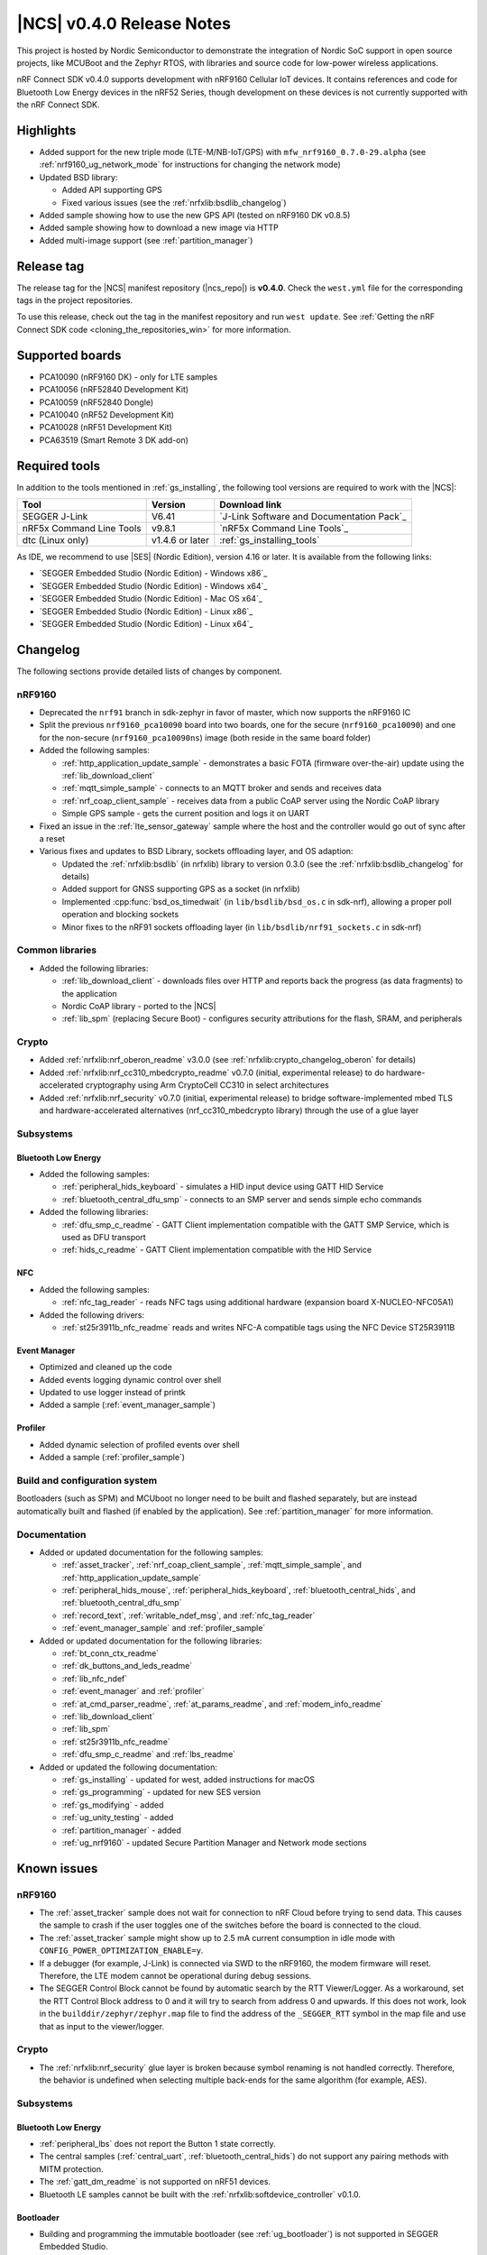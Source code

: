.. _ncs_release_notes_040:

|NCS| v0.4.0 Release Notes
##########################

This project is hosted by Nordic Semiconductor to demonstrate the integration of Nordic SoC support in open source projects, like MCUBoot and the Zephyr RTOS, with libraries and source code for low-power wireless applications.

nRF Connect SDK v0.4.0 supports development with nRF9160 Cellular IoT devices.
It contains references and code for Bluetooth Low Energy devices in the nRF52 Series, though development on these devices is not currently supported with the nRF Connect SDK.

Highlights
**********

* Added support for the new triple mode (LTE-M/NB-IoT/GPS) with ``mfw_nrf9160_0.7.0-29.alpha`` (see :ref:`nrf9160_ug_network_mode` for instructions for changing the network mode)
* Updated BSD library:

  * Added API supporting GPS
  * Fixed various issues (see the :ref:`nrfxlib:bsdlib_changelog`)

* Added sample showing how to use the new GPS API (tested on nRF9160 DK v0.8.5)
* Added sample showing how to download a new image via HTTP
* Added multi-image support (see :ref:`partition_manager`)

Release tag
***********

The release tag for the |NCS| manifest repository (|ncs_repo|) is **v0.4.0**.
Check the ``west.yml`` file for the corresponding tags in the project repositories.

To use this release, check out the tag in the manifest repository and run ``west update``.
See :ref:`Getting the nRF Connect SDK code <cloning_the_repositories_win>` for more information.


Supported boards
****************

* PCA10090 (nRF9160 DK) - only for LTE samples
* PCA10056 (nRF52840 Development Kit)
* PCA10059 (nRF52840 Dongle)
* PCA10040 (nRF52 Development Kit)
* PCA10028 (nRF51 Development Kit)
* PCA63519 (Smart Remote 3 DK add-on)


Required tools
**************

In addition to the tools mentioned in :ref:`gs_installing`, the following tool versions are required to work with the |NCS|:

.. list-table::
   :header-rows: 1

   * - Tool
     - Version
     - Download link
   * - SEGGER J-Link
     - V6.41
     - `J-Link Software and Documentation Pack`_
   * - nRF5x Command Line Tools
     - v9.8.1
     - `nRF5x Command Line Tools`_
   * - dtc (Linux only)
     - v1.4.6 or later
     - :ref:`gs_installing_tools`


As IDE, we recommend to use |SES| (Nordic Edition), version 4.16 or later.
It is available from the following links:

* `SEGGER Embedded Studio (Nordic Edition) - Windows x86`_
* `SEGGER Embedded Studio (Nordic Edition) - Windows x64`_
* `SEGGER Embedded Studio (Nordic Edition) - Mac OS x64`_
* `SEGGER Embedded Studio (Nordic Edition) - Linux x86`_
* `SEGGER Embedded Studio (Nordic Edition) - Linux x64`_


Changelog
*********

The following sections provide detailed lists of changes by component.

nRF9160
=======

* Deprecated the ``nrf91`` branch in sdk-zephyr in favor of master, which now supports the nRF9160 IC
* Split the previous ``nrf9160_pca10090`` board into two boards, one for the secure (``nrf9160_pca10090``) and one for the non-secure (``nrf9160_pca10090ns``) image (both reside in the same board folder)
* Added the following samples:

  * :ref:`http_application_update_sample` - demonstrates a basic FOTA (firmware over-the-air) update using the :ref:`lib_download_client`
  * :ref:`mqtt_simple_sample` - connects to an MQTT broker and sends and receives data
  * :ref:`nrf_coap_client_sample` - receives data from a public CoAP server using the Nordic CoAP library
  * Simple GPS sample - gets the current position and logs it on UART

* Fixed an issue in the :ref:`lte_sensor_gateway` sample where the host and the controller would go out of sync after a reset
* Various fixes and updates to BSD Library, sockets offloading layer, and OS adaption:

  * Updated the :ref:`nrfxlib:bsdlib` (in nrfxlib) library to version 0.3.0 (see the :ref:`nrfxlib:bsdlib_changelog` for details)
  * Added support for GNSS supporting GPS as a socket (in nrfxlib)
  * Implemented :cpp:func:`bsd_os_timedwait` (in ``lib/bsdlib/bsd_os.c`` in sdk-nrf), allowing a proper poll operation and blocking sockets
  * Minor fixes to the nRF91 sockets offloading layer (in ``lib/bsdlib/nrf91_sockets.c`` in sdk-nrf)


Common libraries
================

* Added the following libraries:

  * :ref:`lib_download_client` - downloads files over HTTP and reports back the progress (as data fragments) to the application
  * Nordic CoAP library - ported to the |NCS|
  * :ref:`lib_spm` (replacing Secure Boot) - configures security attributions for the flash, SRAM, and peripherals


Crypto
======

* Added :ref:`nrfxlib:nrf_oberon_readme` v3.0.0 (see :ref:`nrfxlib:crypto_changelog_oberon` for details)
* Added :ref:`nrfxlib:nrf_cc310_mbedcrypto_readme` v0.7.0 (initial, experimental release) to do hardware-accelerated cryptography using Arm CryptoCell CC310 in select architectures
* Added :ref:`nrfxlib:nrf_security` v0.7.0 (initial, experimental release) to bridge software-implemented mbed TLS and hardware-accelerated alternatives (nrf_cc310_mbedcrypto library) through the use of a glue layer


Subsystems
==========

Bluetooth Low Energy
--------------------

* Added the following samples:

  * :ref:`peripheral_hids_keyboard` - simulates a HID input device using GATT HID Service
  * :ref:`bluetooth_central_dfu_smp` - connects to an SMP server and sends simple echo commands

* Added the following libraries:

  * :ref:`dfu_smp_c_readme` - GATT Client implementation compatible with the GATT SMP Service, which is used as DFU transport
  * :ref:`hids_c_readme` - GATT Client implementation compatible with the HID Service


NFC
---

* Added the following samples:

  * :ref:`nfc_tag_reader` - reads NFC tags using additional hardware (expansion board X-NUCLEO-NFC05A1)

* Added the following drivers:

  * :ref:`st25r3911b_nfc_readme` reads and writes NFC-A compatible tags using the NFC Device ST25R3911B

Event Manager
-------------

* Optimized and cleaned up the code
* Added events logging dynamic control over shell
* Updated to use logger instead of printk
* Added a sample (:ref:`event_manager_sample`)

Profiler
--------

* Added dynamic selection of profiled events over shell
* Added a sample (:ref:`profiler_sample`)

Build and configuration system
==============================

Bootloaders (such as SPM) and MCUboot no longer need to be built and flashed separately, but are instead automatically built and flashed (if enabled by the application).
See :ref:`partition_manager` for more information.

Documentation
=============

* Added or updated documentation for the following samples:

  * :ref:`asset_tracker`, :ref:`nrf_coap_client_sample`,  :ref:`mqtt_simple_sample`, and :ref:`http_application_update_sample`
  * :ref:`peripheral_hids_mouse`, :ref:`peripheral_hids_keyboard`,  :ref:`bluetooth_central_hids`, and :ref:`bluetooth_central_dfu_smp`
  * :ref:`record_text`, :ref:`writable_ndef_msg`, and :ref:`nfc_tag_reader`
  * :ref:`event_manager_sample` and :ref:`profiler_sample`

* Added or updated documentation for the following libraries:

  * :ref:`bt_conn_ctx_readme`
  * :ref:`dk_buttons_and_leds_readme`
  * :ref:`lib_nfc_ndef`
  * :ref:`event_manager` and :ref:`profiler`
  * :ref:`at_cmd_parser_readme`, :ref:`at_params_readme`, and :ref:`modem_info_readme`
  * :ref:`lib_download_client`
  * :ref:`lib_spm`
  * :ref:`st25r3911b_nfc_readme`
  * :ref:`dfu_smp_c_readme` and :ref:`lbs_readme`

* Added or updated the following documentation:

  * :ref:`gs_installing` - updated for west, added instructions for macOS
  * :ref:`gs_programming` - updated for new SES version
  * :ref:`gs_modifying` - added
  * :ref:`ug_unity_testing` - added
  * :ref:`partition_manager` - added
  * :ref:`ug_nrf9160` - updated Secure Partition Manager and Network mode sections


Known issues
************

nRF9160
=======

* The :ref:`asset_tracker` sample does not wait for connection to nRF Cloud before trying to send data.
  This causes the sample to crash if the user toggles one of the switches before the board is connected to the cloud.
* The :ref:`asset_tracker` sample might show up to 2.5 mA current consumption in idle mode with ``CONFIG_POWER_OPTIMIZATION_ENABLE=y``.
* If a debugger (for example, J-Link) is connected via SWD to the nRF9160, the modem firmware will reset.
  Therefore, the LTE modem cannot be operational during debug sessions.
* The SEGGER Control Block cannot be found by automatic search by the RTT Viewer/Logger.
  As a workaround, set the RTT Control Block address to 0 and it will try to search from address 0 and upwards.
  If this does not work, look in the ``builddir/zephyr/zephyr.map`` file to find the address of the ``_SEGGER_RTT`` symbol in the map file and use that as input to the viewer/logger.

Crypto
======

* The :ref:`nrfxlib:nrf_security` glue layer is broken because symbol renaming is not handled correctly.
  Therefore, the behavior is undefined when selecting multiple back-ends for the same algorithm (for example, AES).


Subsystems
==========

Bluetooth Low Energy
--------------------

* :ref:`peripheral_lbs` does not report the Button 1 state correctly.
* The central samples (:ref:`central_uart`, :ref:`bluetooth_central_hids`) do not support any pairing methods with MITM protection.
* The :ref:`gatt_dm_readme` is not supported on nRF51 devices.
* Bluetooth LE samples cannot be built with the :ref:`nrfxlib:softdevice_controller` v0.1.0.

Bootloader
----------

* Building and programming the immutable bootloader (see :ref:`ug_bootloader`) is not supported in SEGGER Embedded Studio.
* The immutable bootlader can only be used with the following boards:

  * nrf52840_pca10056
  * nrf9160_pca10090

DFU
---

* Firmware upgrade using mcumgr or USB DFU is broken for multi-image builds, because the device tree configuration is not used.
  Therefore, it is not possible to upload the image.
  To work around this problem, build MCUboot and the application separately.


nrfxlib
=======

* GNSS sockets implementation is experimental.

 * Implementation might hard-fault when GPS is in running mode and messages are not read fast enough.
 * NMEA strings are valid c-strings (0-terminated), but the read function might return wrong length.
 * Sockets can only be closed when GPS is in stopped mode.
 * Closing a socket does not properly clean up all memory resources.
   If a socket is opened and closed multiple times, this  might starve the system.
 * Forcing a cold start and writing AGPS data is not yet supported.

nrfx 1.7.1
==========

* nrfx_saadc driver:
  Samples might be swapped when buffer is set after starting the sample process, when more than one channel is sampled.
  This can happen when the sample task is connected using PPI and setting buffers and sampling are not synchronized.
* The nrfx_uarte driver does not disable RX and TX in uninit, which can cause higher power consumption.
* The nrfx_uart driver might incorrectly set the internal tx_buffer_length variable when high optimization level is set during compilation.

In addition to the known issues above, check the current issues in the `official Zephyr repository`_, since these might apply to the |NCS| fork of the Zephyr repository as well.
To get help and report issues that are not related to Zephyr but to the |NCS|, go to Nordic's `DevZone`_.
